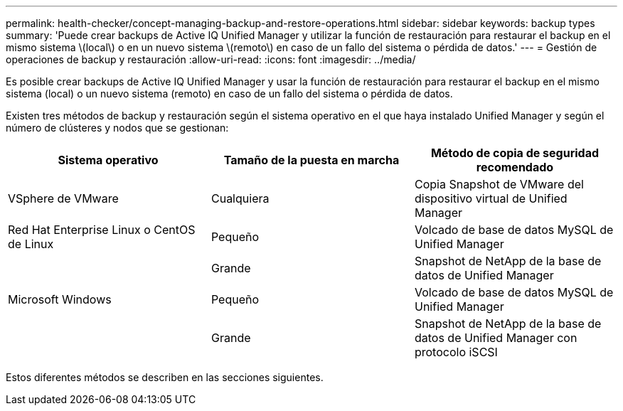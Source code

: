 ---
permalink: health-checker/concept-managing-backup-and-restore-operations.html 
sidebar: sidebar 
keywords: backup types 
summary: 'Puede crear backups de Active IQ Unified Manager y utilizar la función de restauración para restaurar el backup en el mismo sistema \(local\) o en un nuevo sistema \(remoto\) en caso de un fallo del sistema o pérdida de datos.' 
---
= Gestión de operaciones de backup y restauración
:allow-uri-read: 
:icons: font
:imagesdir: ../media/


[role="lead"]
Es posible crear backups de Active IQ Unified Manager y usar la función de restauración para restaurar el backup en el mismo sistema (local) o un nuevo sistema (remoto) en caso de un fallo del sistema o pérdida de datos.

Existen tres métodos de backup y restauración según el sistema operativo en el que haya instalado Unified Manager y según el número de clústeres y nodos que se gestionan:

[cols="3*"]
|===
| Sistema operativo | Tamaño de la puesta en marcha | Método de copia de seguridad recomendado 


 a| 
VSphere de VMware
 a| 
Cualquiera
 a| 
Copia Snapshot de VMware del dispositivo virtual de Unified Manager



 a| 
Red Hat Enterprise Linux o CentOS de Linux
 a| 
Pequeño
 a| 
Volcado de base de datos MySQL de Unified Manager



 a| 
 a| 
Grande
 a| 
Snapshot de NetApp de la base de datos de Unified Manager



 a| 
Microsoft Windows
 a| 
Pequeño
 a| 
Volcado de base de datos MySQL de Unified Manager



 a| 
 a| 
Grande
 a| 
Snapshot de NetApp de la base de datos de Unified Manager con protocolo iSCSI

|===
Estos diferentes métodos se describen en las secciones siguientes.
